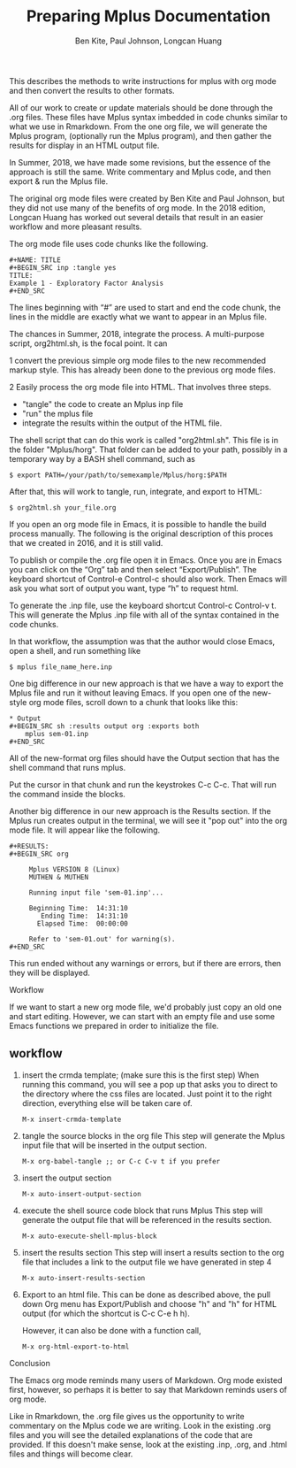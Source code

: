 #+TITLE: Preparing Mplus Documentation
#+AUTHOR: Ben Kite, Paul Johnson, Longcan Huang
#+ABSTRACT: 
This describes the methods to write instructions for
mplus with org mode and then convert the results to other formats.


All of our work to create or update materials should be done through
the .org files.  These files have Mplus syntax imbedded in code chunks
similar to what we use in Rmarkdown. From the one org file, we will
generate the Mplus program, (optionally run the Mplus program),
and then gather the results for display in an HTML output file.

In Summer, 2018, we have made some revisions, but the essence
of the approach is still the same. Write commentary and Mplus
code, and then export & run the Mplus file. 

The original org mode files were created by Ben Kite and Paul
Johnson, but they did not use many of the benefits of org mode.
In the 2018 edition, Longcan Huang has worked out several 
details that result in an easier workflow and more pleasant
results.

The org mode file uses code chunks like the following.

#+BEGIN_EXAMPLE
#+NAME: TITLE
#+BEGIN_SRC inp :tangle yes
TITLE:
Example 1 - Exploratory Factor Analysis
#+END_SRC
#+END_EXAMPLE

The lines beginning with “#” are used to start and end the code chunk,
the lines in the middle are exactly what we want to appear in an Mplus
file.

The chances in Summer, 2018, integrate the process. A multi-purpose
script, org2html.sh, is the focal point. It can

1 convert the previous simple org mode files to the new
 recommended markup style. This has already been done to the
 previous org mode files. 

2 Easily process the org mode file into HTML.  That involves
three steps. 
  * "tangle" the code to create an Mplus inp file
  * "run" the mplus file 
  * integrate the results within the output of the HTML file.

The shell script that can do this work is called "org2html.sh". This
file is in the folder "Mplus/horg".  That folder can be added to your
path, possibly in a temporary way by a BASH shell command, such as

#+BEGIN_EXAMPLE
$ export PATH=/your/path/to/semexample/Mplus/horg:$PATH
#+END_EXAMPLE

After that, this will work to tangle, run, integrate, and export to
HTML:

#+BEGIN_EXAMPLE
$ org2html.sh your_file.org
#+END_EXAMPLE

If you open an org mode file in Emacs, it is possible to
handle the build process manually. The following is the
original description of this proces that we created in 2016, and it
is still valid.

    To publish or compile the .org file open it in Emacs.  Once you are in
    Emacs you can click on the “Org” tab and then select “Export/Publish”.
    The keyboard shortcut of Control-e Control-c should also work.  Then
    Emacs will ask you what sort of output you want, type “h” to request
    html.  

    To generate the .inp file, use the keyboard shortcut Control-c
    Control-v t. This will generate the Mplus .inp file with all of the
    syntax contained in the code chunks.

In that workflow, the assumption was that the author would close
Emacs, open a shell, and run something like

#+BEGIN_EXAMPLE
$ mplus file_name_here.inp
#+END_EXAMPLE

One big difference in our new approach is that we have a way to export
the Mplus file and run it without leaving Emacs. If you open one of
the new-style org mode files, scroll down to a chunk that looks like
this:

#+BEGIN_EXAMPLE
* Output
#+BEGIN_SRC sh :results output org :exports both
	mplus sem-01.inp
#+END_SRC
#+END_EXAMPLE

All of the new-format org files should have the Output section that
has the shell command that runs mplus. 

Put the cursor in that chunk and run the keystrokes C-c C-c. That will
run the command inside the blocks.

Another big difference in our new approach is the Results section.
If the Mplus run creates output in the terminal, we will see it "pop
out" into the org mode file. It will appear like the following.

#+BEGIN_EXAMPLE
#+RESULTS:
#+BEGIN_SRC org

     Mplus VERSION 8 (Linux)
     MUTHEN & MUTHEN

     Running input file 'sem-01.inp'...

     Beginning Time:  14:31:10
        Ending Time:  14:31:10
       Elapsed Time:  00:00:00

     Refer to 'sem-01.out' for warning(s).
#+END_SRC
#+END_EXAMPLE

This run ended without any warnings or errors, but if there are
errors, then they will be displayed.

Workflow

If we want to start a new org mode file, we'd probably
just copy an old one and start editing. However, we can
start with an empty file and use some Emacs functions 
we prepared in order to initialize the file.


** workflow
1. insert the crmda template; (make sure this is the first step)
   When running this command, you will see a pop up that asks you to direct to the
   directory where the css files are located. Just point it to the right
   direction, everything else will be taken care of.


   #+BEGIN_EXAMPLE
     M-x insert-crmda-template
   #+END_EXAMPLE

2. tangle the source blocks in the org file
   This step will generate the Mplus input file that will be inserted in the
   output section.
   #+BEGIN_EXAMPLE
     M-x org-babel-tangle ;; or C-c C-v t if you prefer
   #+END_EXAMPLE

3. insert the output section
   #+BEGIN_EXAMPLE
     M-x auto-insert-output-section
   #+END_EXAMPLE

4. execute the shell source code block that runs Mplus
   This step will generate the output file that will be referenced in the
   results section.
   #+BEGIN_EXAMPLE
     M-x auto-execute-shell-mplus-block
   #+END_EXAMPLE

5. insert the results section
   This step will insert a results section to the org file that includes a link
   to the output file we have generated in step 4
   #+BEGIN_EXAMPLE
     M-x auto-insert-results-section
   #+END_EXAMPLE

6. Export to an html file. This can be done as described above, the
   pull down Org menu has Export/Publish and choose "h" and "h" for
   HTML output (for which the shortcut is C-c C-e h h).

   However, it can also be done with a function call, 
   #+BEGIN_EXAMPLE
     M-x org-html-export-to-html 
   #+END_EXAMPLE

# I don't understand this:
# 7. If you are lazy like me, I have made all the steps accessible within one
#    step.
#    #+BEGIN_EXAMPLE
#      M-x auto-crmda
#    #+END_EXAMPLE



Conclusion

The Emacs org mode reminds many users of Markdown.  Org mode existed
first, however, so perhaps it is better to say that Markdown reminds
users of org mode.

Like in Rmarkdown, the .org file gives us the opportunity to write
commentary on the Mplus code we are writing. Look in the existing .org
files and you will see the detailed explanations of the code that are
provided.  If this doesn't make sense, look at the existing .inp,
.org, and .html files and things will become clear.
